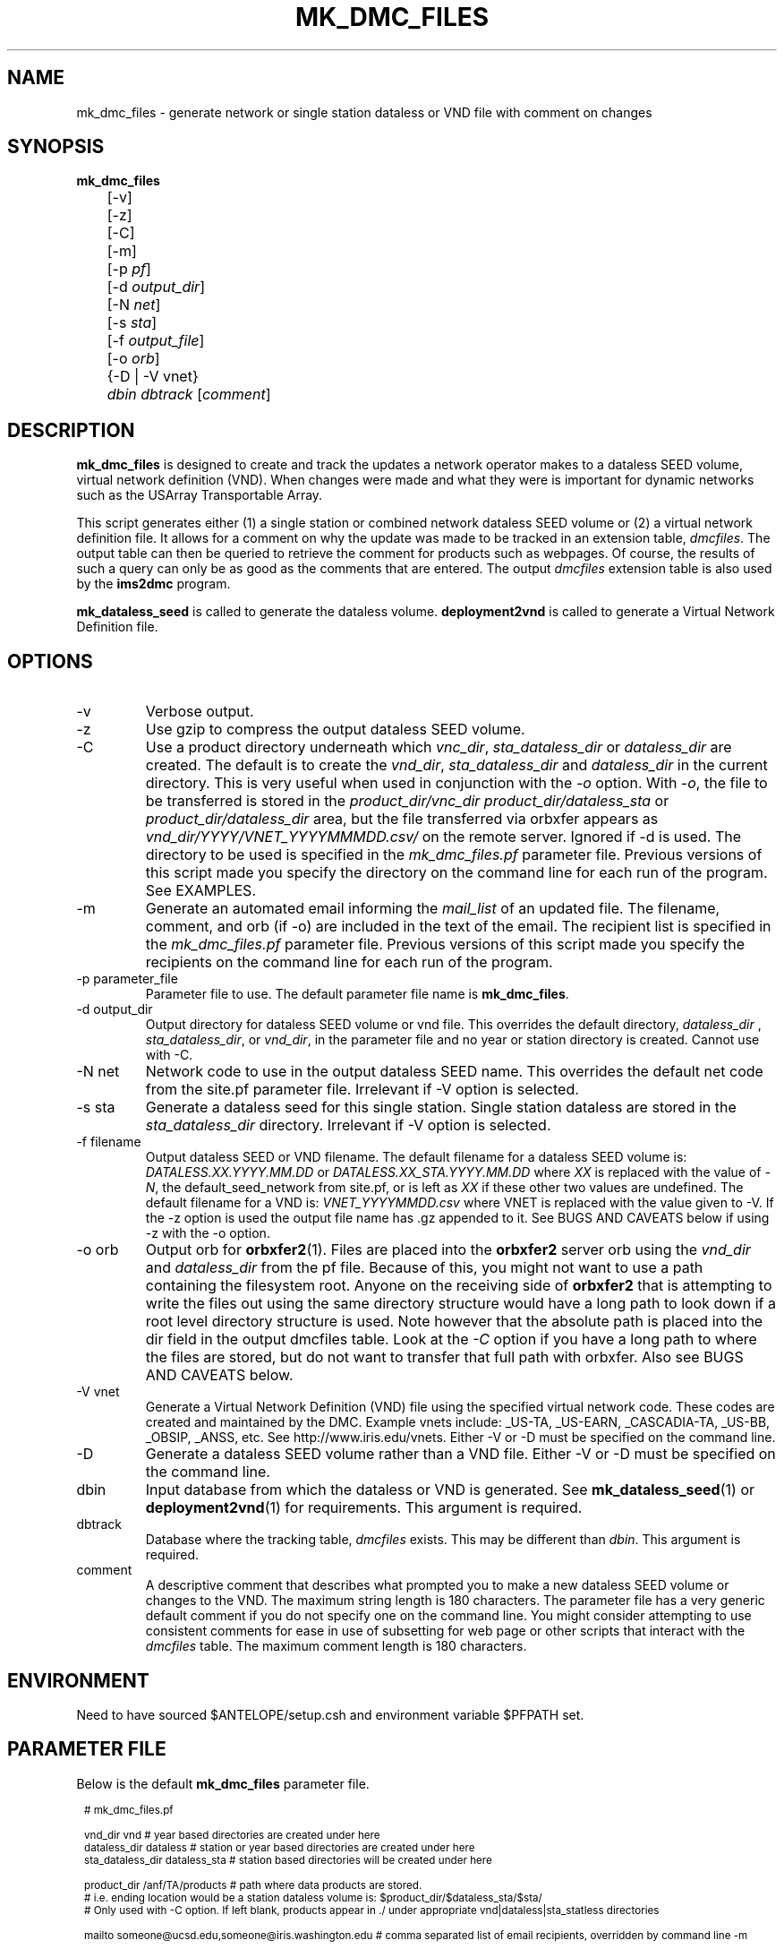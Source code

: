 .TH MK_DMC_FILES 1 
.SH NAME
mk_dmc_files \- generate network or single station dataless or VND file with comment on changes
.SH SYNOPSIS
.nf
\fBmk_dmc_files \fP 
	[-v] 
	[-z] 
	[-C] 
	[-m] 
	[-p \fIpf\fP] 
	[-d \fIoutput_dir\fP] 
	[-N \fInet\fP] 
	[-s \fIsta\fP] 
	[-f \fIoutput_file\fP] 
	[-o \fIorb\fP] 
	{-D | -V vnet}
	\fIdbin\fP \fIdbtrack\fP [\fIcomment\fP]

.fi
.SH DESCRIPTION
\fBmk_dmc_files\fP is designed to create and track the updates a network 
operator makes to a dataless SEED volume, virtual network definition (VND).  
When changes were made and what they were is important 
for dynamic networks such as the USArray Transportable Array.  
.LP
This script generates either (1) a single station or combined network dataless 
SEED volume or (2) a virtual network definition file.  It allows for a comment on 
why the update was made to be tracked in an extension table, \fIdmcfiles\fP.
The output table can then be queried to retrieve the comment for products
such as webpages.  Of course, the results of such a query can only be as good 
as the comments that are entered.  The output \fIdmcfiles\fP extension table 
is also used by the \fBims2dmc\fP program.

\fBmk_dataless_seed\fP is called to generate the dataless volume.  \fBdeployment2vnd\fP
is called to generate a Virtual Network Definition file.

.SH OPTIONS
.IP -v
Verbose output.  
.IP -z
Use gzip to compress the output dataless SEED volume.
.IP "-C "
Use a product directory underneath which \fIvnc_dir\fP, \fIsta_dataless_dir\fP or \fIdataless_dir\fP are created.  The 
default is to create the \fIvnd_dir\fP, \fIsta_dataless_dir\fP and \fIdataless_dir\fP in the current directory.
This is very useful when used in conjunction with the \fI-o\fP option.  With \fI-o\fP,
the file to be transferred is stored in the \fIproduct_dir/vnc_dir\fP \fIproduct_dir/dataless_sta\fP or
\fIproduct_dir/dataless_dir\fP area, but the file transferred via orbxfer appears as 
\fIvnd_dir/YYYY/VNET_YYYYMMMDD.csv/\fP on the remote server.  Ignored if -d is used.  The directory to be
used is specified in the \fImk_dmc_files.pf\fP parameter file.  Previous versions of this script made you
specify the directory on the command line for each run of the program.  See EXAMPLES.
.IP "-m "
Generate an automated email informing the \fImail_list\fP of an updated file.  The filename,
comment, and orb (if -o) are included in the text of the email.  The recipient list is specified in the
\fImk_dmc_files.pf\fP parameter file.  Previous versions of this script made you specify the recipients
on the command line for each run of the program.
.IP "-p parameter_file"
Parameter file to use.  The default parameter file name is \fBmk_dmc_files\fP.
.IP "-d output_dir"
Output directory for dataless SEED volume or vnd file.  This overrides the default
directory, \fIdataless_dir\fP , \fIsta_dataless_dir\fP, or \fIvnd_dir\fP, in the 
parameter file and no year or station directory is created.  Cannot use with -C.
.IP "-N net"
Network code to use in the output dataless SEED name.  This overrides the default
net code from the site.pf parameter file.  Irrelevant if -V option is selected.
.IP "-s sta"
Generate a dataless seed for this single station.  Single station dataless are stored 
in the \fIsta_dataless_dir\fP directory.  Irrelevant if -V option is selected.
.IP "-f filename"
Output dataless SEED or VND filename.  The default filename for a dataless SEED
volume is: \fIDATALESS.XX.YYYY.MM.DD\fP or \fIDATALESS.XX_STA.YYYY.MM.DD\fP where
\fIXX\fP is replaced with the value of \fI-N\fP, the default_seed_network from site.pf, 
or is left as \fIXX\fP if these other two values are undefined.  The default filename
for a VND is: \fIVNET_YYYYMMDD.csv\fP where VNET is replaced with the value given 
to -V.  If the -z option is used the output file name has .gz appended to it.  See 
BUGS AND CAVEATS below if using -z with the -o option.
.IP "-o orb"
Output orb for \fBorbxfer2\fP(1).  Files are placed into the \fBorbxfer2\fP server orb 
using the \fIvnd_dir\fP and \fIdataless_dir\fP from the pf file.  Because of this, 
you might not want to use a path containing the filesystem root.  Anyone on the receiving
side of \fBorbxfer2\fP that is attempting to write the files out using the same directory 
structure would have a long path to look down if a root level directory structure is used.
Note however that the absolute path is placed into the dir field in the output
dmcfiles table.  Look at the \fI-C\fP option if you have a long path to where the 
files are stored, but do not want to transfer that full path with orbxfer.  Also 
see BUGS AND CAVEATS below.
.IP "-V vnet"
Generate a Virtual Network Definition (VND) file using the specified virtual network
code.  These codes are created and maintained by the DMC.  Example vnets include: _US-TA, 
_US-EARN, _CASCADIA-TA, _US-BB, _OBSIP, _ANSS, etc.  See http://www.iris.edu/vnets.  
Either -V or -D must be specified on the command line.
.IP -D
Generate a dataless SEED volume rather than a VND file. Either -V or -D must be specified
on the command line.
.IP dbin
Input database from which the dataless or VND is generated.  See \fBmk_dataless_seed\fP(1) or
\fBdeployment2vnd\fP(1) for requirements.  This argument is required.
.IP dbtrack
Database where the tracking table, \fIdmcfiles\fP exists.  This may be different 
than \fIdbin\fP.  This argument is required. 
.IP comment
A descriptive comment that describes what prompted you to make a new 
dataless SEED volume or changes to the VND.  The maximum string length is 180 characters.  The 
parameter file has a very generic default comment if you do not specify one
on the command line.  You might consider attempting to use consistent comments for ease in
use of subsetting for web page or other scripts that interact with the \fIdmcfiles\fP 
table.  The maximum comment length is 180 characters.
.SH ENVIRONMENT
Need to have sourced $ANTELOPE/setup.csh and environment variable
$PFPATH set.
.SH PARAMETER FILE
Below is the default \fBmk_dmc_files\fP parameter file.
.in 2c
.ft CW
.nf
.ps 8

# mk_dmc_files.pf

vnd_dir         vnd        # year based directories are created under here
dataless_dir    dataless   # station or year based directories are created under here
sta_dataless_dir        dataless_sta            # station based directories will be created under here

product_dir             /anf/TA/products        # path where data products are stored.
                                                #       i.e. ending location would be a station dataless volume is:  $product_dir/$dataless_sta/$sta/
                                                # Only used with -C option.  If left blank, products appear in ./ under appropriate vnd|dataless|sta_statless directories
                                        
mailto                  someone@ucsd.edu,someone@iris.washington.edu    # comma separated list of email recipients, overridden by command line -m

# comment must be a single line less than 180 characters

default_comment	&Literal{
Metadata change
}

.ps
.fi
.ft R
.in 
.LP

This is a very basic parameter file that specifies default output 
directories and a basic comment.

.IP \fIvnc_dir\fP
Output directory where VND files are saved.  If using the \fBorbxfer2\fP
-o option, this is the base directory that the receiver catches
the files in.  Do not use a directory starting at the root level if
the files are going to be transferred with \fBorbxfer2\fP.  Use the -C option if
you wish to transfer files with orbxfer2 that will be received below the
\fIvnc_dir\fP, but reside under a different directory on your storage system.
.IP \fIdataless_dir\fP
Output directory where whole network dataless files are saved.
.IP \fIsta_dataless_dir\fP
Output directory where single station dataless files are saved.
.IP \fIproduct_dir\fP
Top level directory where product files are saved.  When the \fI-C\fP option is used, all
\fIdataless_dir\fP, \fIvnd_dir\fP, and \fIsta_dataless_dir\fP directories are created 
under \fIproduct_dir\fP.  The intent is that when the \fI-o\fP option is used, \fBorbxfer(1)\fP 
will not include this top level directory with the file transfer.
.IP \fImailto\fP
Comma separated list of email addresses which receive notification of updated files.
.IP \fIdefault_comment\fP
The default comment to be placed in the \fIdmcfiles\fP table.  The 
maximum length of this string is 180 characters.

.SH EXAMPLE
.LP Generate a dataless for station 109C and keep it in compressed 
format after a datalogger swap.  Do not transfer it via orbxfer2.
.in 2c
.ft CW
.nf

%\fB mk_dmc_files -D -z -s 109C dbmaster/ta_only \
	dbops/usarray "109C datalogger swap"\fP

%\fB ls dataless_sta\fP
109C/

%\fB ls dataless_sta/109C/\fP
DATALESS.TA_109C.2011.04.01
.fi
.ft R
.in

.LP Generate a VND for the _US-TA virtual network after adding two new stations.  
Store it in the local vnd_dir specified in the default parameter file. Transfer 
it via orbxfer2.
.in 2c
.ft CW
.nf

%\fB mk_dmc_files -V _US-TA -o anfexport:meta \\
	dbmaster/anf dbops/anf "Added X21A Z22A"\fP
.fi
.ft R
.in

.LP Generate a single station dataless, store it in a product directory
 and inform people why the dataless was generated.  The dataless will 
end up in the directory: /raid/data/products/TA/dataless_sta/L08A and
will not be transferred via orbxfer2.
.in 2c
.ft CW
.nf

%\fB mk_dmc_files -m -C -D -s L08A anfexport:meta \\
	dbmaster/anf dbops/anf "L08A station closed"\fP

%\fB pfecho mk_dmc_files \fP
dataless_dir    dataless_all
default_comment &Literal{
Metadata change
}
mailto  jeakins@ucsd.edu,someone@iris.washington.edu
product_dir     /raid/data/products
sta_dataless_dir        dataless_sta
vnd_dir vnd

.fi
.ft R
.in


.LP Generate a complete dataless for a network after adding two new stations.  
Store it in a data products directory on your raid system, but transfer using orbxfer2
with only the dataless_dir appearing for the receiver. 
.in 2c
.ft CW
.nf

%\fB mk_dmc_files -D -C -o anfexport:meta \
	dbmaster/ta_only dbops/usarray "Added X21A Z22A" \fP
.fi
.ft R
.in

.LP In the above case the file generated would be something like
/raid/data/products/dataless/2008/DATALESS.TA.2008.03.25.   It would
appear in the anfexport:meta orb as a source that looked like:
.in 2c
.ft CW
.nf
   anfhost/xfer/76596/DATALESS.TA.2008.03.25
.fi
.ft R
.in

.LP If a downstream user was connected to the anfexport:meta
orb with orbxfer2 in the receiver mode and chose to have the
directories preserverd, they would receive the file on their
host as:
.in 2c
.ft CW
.nf
   dataless/2008/DATALESS.TA.2008.03.25
.fi
.ft R
.in



.SH DIAGNOSTICS
.LP
Errors from the system calls to \fBmk_dataless_seed(1)\fP or \fBdeployment2vnd(1)\fP are 
not trapped properly by the elog routines.
.LP
Make sure your input database has no egregious errors.  
.SH "SEE ALSO"
.nf
mk_dataless_seed(1)
deployment2vnd(1)
orbxfer2(1)
dmcfiles(5)
db2ims(1)
ims2dmc(1)
.fi
.SH "BUGS AND CAVEATS"
.LP
Earlier versions (prior to 5.1-64) required arguments after the \fI-m\fP and \fI-C\fP
options.  Those arguments have been pushed into the parameter file.
.LP
This is an in-house script necessary for the functionality of the USArray 
Transportable array.  Please let me know if you find it useful, or seriously
lacking in features that might help your group's needs.
.LP
If there is no reader attached to the specified output orb with -o, the program 
hangs until a reader is attached.  To avoid this behavior, the \fIwait_match\fP
parameter in the orbxfer2.pf file must be blank.
.LP
The 4.9 and earlier versions of orbxfer2 had a bug such that compressed files
pushed into the orb would retain there file names (i.e. \fImyfile.gz\fP), but would 
actually be uncompressed before placement in the orb.  The receiver would then
get \fImyfile.gz\fP out of the orb, but it would be an uncompressed file.  I believe 
this bug has been resolved. 
.LP
If there are permissions problems with the output orb used with -o, the transfer
of the file to the orb may fail silently.  Review the orbserver logs to see if
there is a problem.
.LP
All of the different directory options are confusing.  I included them rather
than choosing a single method that I commonly use.  I would be interested to 
hear of other ways people might use this program and modifications that might
be required or clarifications that you would find helpful.
.LP
See the current SEED manual for a full description of a dataless SEED volume.
.LP
Converse with the DMC regarding the format of the VND files.

.SH AUTHOR
Jennifer Eakins
.br
Univ. of California, San Diego

